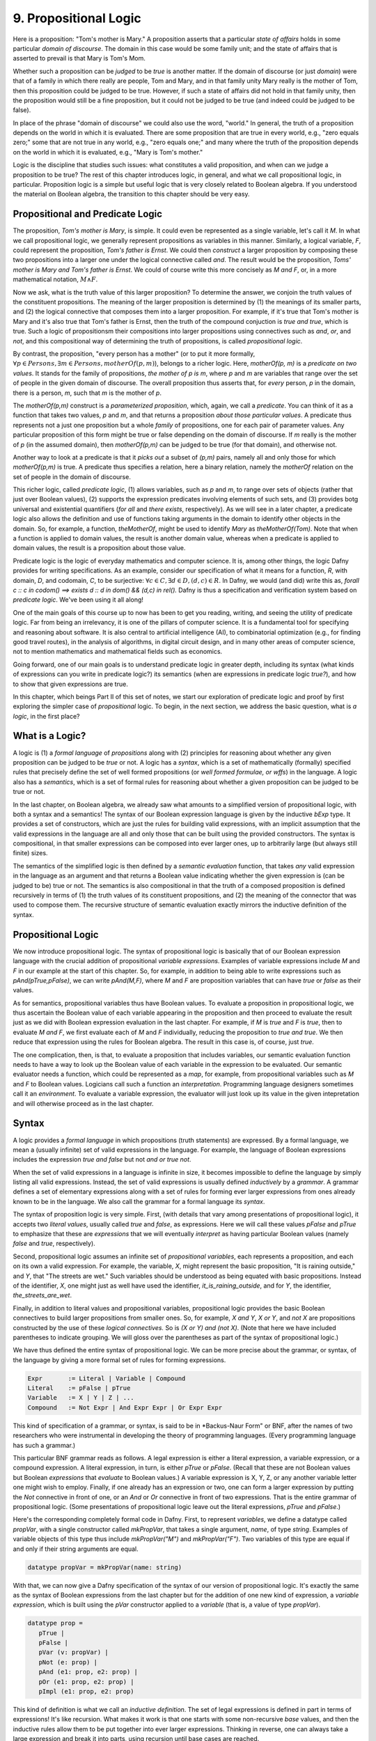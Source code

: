 **********************
9. Propositional Logic
**********************

Here is a proposition: "Tom's mother is Mary." A proposition asserts
that a particular *state of affairs* holds in some particular *domain
of discourse*. The domain in this case would be some family unit; and
the state of affairs that is asserted to prevail is that Mary is Tom's
Mom.

Whether such a proposition can be *judged* to be *true* is another
matter. If the domain of discourse (or just *domain*) were that of a
family in which there really are people, Tom and Mary, and in that
family unity Mary really is the mother of Tom, then this proposition
could be judged to be true. However, if such a state of affairs did
not hold in that family unity, then the proposition would still be a
fine proposition, but it could not be judged to be true (and indeed
could be judged to be false).

In place of the phrase "domain of discourse" we could also use the
word, "world." In general, the truth of a proposition depends on the
world in which it is evaluated. There are some proposition that are
true in every world, e.g., "zero equals zero;" some that are not true
in any world, e.g., "zero equals one;" and many where the truth of the
proposition depends on the world in which it is evaluated, e.g., "Mary
is Tom's mother."

Logic is the discipline that studies such issues: what constitutes a
valid proposition, and when can we judge a proposition to be true?
The rest of this chapter introduces logic, in general, and what we
call propositional logic, in particular. Proposition logic is a simple
but useful logic that is very closely related to Boolean algebra. If
you understood the material on Boolean algebra, the transition to this
chapter should be very easy.


Propositional and Predicate Logic
=================================

The proposition, *Tom's mother is Mary*, is simple. It could even be
represented as a single variable, let's call it *M*.  In what we call
propositional logic, we generally represent propositions as variables
in this manner. Similarly, a logical variable, *F*, could represent
the proposition, *Tom's father is Ernst*.  We could then *construct* a
larger proposition by composing these two propositions into a larger
one under the logical connective called *and*. The result would be the
proposition, *Toms' mother is Mary and Tom's father is Ernst*. We
could of course write this more concisely as *M and F*, or, in a more
mathematical notation, :math:`M \land F`.

Now we ask, what is the truth value of this larger proposition? To
determine the answer, we conjoin the truth values of the constituent
propositions.  The meaning of the larger proposition is determined by
(1) the meanings of its smaller parts, and (2) the logical connective
that composes them into a larger proposition. For example, if it's
true that Tom's mother is Mary and it's also true that Tom's father is
Ernst, then the truth of the compound conjuction is *true and true*,
which is true. Such a logic of propositionsm their compositions into
larger propositions using connectives such as *and*, *or*, and *not*,
and this compositional way of determining the truth of propositions,
is called *propositional logic*.

By contrast, the proposition, "every person has a mother" (or to put
it more formally, :math:`\forall p \in Persons, \exists m \in Persons,
motherOf(p,m)`), belongs to a richer logic.  Here, *motherOf(p, m)* is
a *predicate on two values*. It stands for the family of propositions,
*the mother of p is m*, where *p* and *m* are variables that range
over the set of people in the given domain of discourse.  The overall
proposition thus asserts that, for *every* person, *p* in the domain,
there is a person, *m*, such that *m* is the mother of *p*.

The *motherOf(p,m)* construct is a *parameterized proposition*, which,
again, we call a *predicate*. You can think of it as a function that
takes two values, *p* and *m*, and that returns a proposition *about
those particular values*. A predicate thus represents not a just one
proposition but a whole *family* of propositions, one for each pair of
parameter values. Any particular proposition of this form might be
true or false depending on the domain of discourse. If *m* really is
the mother of *p* (in the assumed domain), then *motherOf(p,m)* can be
judged to be true (for that domain), and otherwise not.

Another way to look at a predicate is that it *picks out* a subset of
*(p,m)* pairs, namely all and only those for which *motherOf(p,m)* is
true. A predicate thus specifies a relation, here a binary relation,
namely the *motherOf* relation on the set of people in the domain of
discourse.

This richer logic, called *predicate logic*, (1) allows variables,
such as *p* and *m*, to range over sets of objects (rather that just
over Boolean values), (2) supports the expression predicates involving
elements of such sets, and (3) provides botg universal and existential
quantifiers (*for all* and *there exists*, respectively). As we will
see in a later chapter, a predicate logic also allows the definition
and use of functions taking arguments in the domain to identify other
objects in the domain. So, for example, a function, *theMotherOf*,
might be used to identify *Mary* as *theMotherOf(Tom)*. Note that when
a function is applied to domain values, the result is another domain
value, whereas when a predicate is applied to domain values, the
result is a proposition about those value.

Predicate logic is the logic of everyday mathematics and computer
science. It is, among other things, the logic Dafny provides for
writing specifications.  As an example, consider our specification of
what it means for a function, *R*, with domain, *D*, and codomain,
*C*, to be surjective: :math:`\forall c \in C, \exists d \in D, (d,c)
\in R`. In Dafny, we would (and did) write this as, *forall c :: c in
codom() ==> exists d :: d in dom() && (d,c) in rel().* Dafny is thus a
specification and verification system based on *predicate
logic*. We've been using it all along!

One of the main goals of this course up to now has been to get you
reading, writing, and seeing the utility of predicate logic. Far from
being an irrelevancy, it is one of the pillars of computer science. It
is a fundamental tool for specifying and reasoning about software.  It
is also central to artificial intelligence (AI), to combinatorial
optimization (e.g., for finding good travel routes), in the analysis
of algorithms, in digital circuit design, and in many other areas of
computer science, not to mention mathematics and mathematical fields
such as economics.

Going forward, one of our main goals is to understand predicate logic
in greater depth, including its syntax (what kinds of expressions can
you write in predicate logic?) its semantics (when are expressions in
predicate logic *true?*), and how to show that given expressions are
true.

In this chapter, which beings Part II of this set of notes, we start
our exploration of predicate logic and proof by first exploring the
simpler case of *propositional* logic.  To begin, in the next section,
we address the basic question, what is *a logic*, in the first place?

What is a Logic?
================

A logic is (1) a *formal language* of *propositions* along with (2)
principles for reasoning about whether any given proposition can be
judged to be *true* or not. A logic has a *syntax*, which is a set of
mathematically (formally) specified rules that precisely define the
set of well formed propositions (or *well formed formulae, or wffs*)
in the language. A logic also has a *semantics*, which is a set of
formal rules for reasoning about whether a given proposition can be
judged to be true or not.

In the last chapter, on Boolean algebra, we already saw what amounts
to a simplified version of propositional logic, with both a syntax and
a semantics! The syntax of our Boolean expression language is given by
the inductive *bExp* type.  It provides a set of constructors, which
are just the rules for building valid expressions, with an implicit
assumption that the valid expressions in the language are all and only
those that can be built using the provided constructors. The syntax is
compositional, in that smaller expressions can be composed into ever
larger ones, up to arbitrarily large (but always still finite) sizes.

The semantics of the simplified logic is then defined by a *semantic
evaluation* function, that takes *any* valid expression in the
language as an argument and that returns a Boolean value indicating
whether the given expression is (can be judged to be) true or not.
The semantics is also compositional in that the truth of a composed
proposition is defined recursively in terms of (1) the truth values of
its constituent propositions, and (2) the meaning of the connector
that was used to compose them. The recursive structure of semantic
evaluation exactly mirrors the inductive definition of the syntax.

Propositional Logic
===================

We now introduce propositional logic. The syntax of propositional
logic is basically that of our Boolean expression language with the
crucial addition of propositional *variable expressions*. Examples of
variable expressions include *M* and *F* in our example at the start
of this chapter. So, for example, in addition to being able to write
expressions such as *pAnd(pTrue,pFalse)*, we can write *pAnd(M,F)*,
where *M* and *F* are proposition variables that can have *true* or
*false* as their values.

As for semantics, propositional variables thus have Boolean values. To
evaluate a proposition in propositional logic, we thus ascertain the
Boolean value of each variable appearing in the proposition and then
proceed to evaluate the result just as we did with Boolean expression
evaluation in the last chapter. For example, if *M* is *true* and *F*
is *true*, then to evaluate *M and F*, we first evaluate each of *M*
and *F* individually, reducing the proposition to *true and true*. We
then reduce that expression using the rules for Boolean algebra. The
result in this case is, of course, just *true*.

The one complication, then, is that, to evaluate a proposition that
includes variables, our semantic evaluation function needs to have a
way to look up the Boolean value of each variable in the expression to
be evaluated. Our semantic evaluator needs a function, which could be
represented as a *map*, for example, from propositional variables such
as *M* and *F* to Boolean values.  Logicians call such a function an
*interpretation*. Programming language designers sometimes call it an
*environment*. To evaluate a variable expression, the evaluator will
just look up its value in the given intepretation and will otherwise
proceed as in the last chapter.


Syntax
======

A logic provides a *formal language* in which propositions (truth
statements) are expressed. By a formal language, we mean a (usually
infinite) set of valid expressions in the language. For example, the
language of Boolean expressions includes the expression *true and
false* but not *and or true not*.

When the set of valid expressions in a language is infinite in size,
it becomes impossible to define the language by simply listing all
valid expressions. Instead, the set of valid expressions is usually
defined *inductively* by a *grammar*. A grammar defines a set of
elementary expressions along with a set of rules for forming ever
larger expressions from ones already known to be in the language. We
also call the grammar for a formal language its *syntax*.

The syntax of proposition logic is very simple. First, (with details
that vary among presentations of propositional logic), it accepts two
*literal values*, usually called *true* and *false*, as expressions.
Here we will call these values *pFalse* and *pTrue* to emphasize that
these are *expressions* that we will eventually *interpret* as having
particular Boolean values (namely *false* and *true*, respectively).

Second, propositional logic assumes an infinite set of *propositional
variables*, each represents a proposition, and each on its own a valid
expression. For example, the variable, *X*, might represent the basic
proposition, "It is raining outside," and *Y*, that "The streets are
wet."  Such variables should be understood as being equated with basic
propositions. Instead of the identifier, *X*, one might just as well
have used the identifier, *it_is_raining_outside*, and for *Y*, the
identifier, *the_streets_are_wet*. 

Finally, in addition to literal values and propositional variables,
propositional logic provides the basic Boolean connectives to build
larger propositions from smaller ones. So, for example, *X and Y*, *X
or Y*, and *not X* are propositions constructed by the use of these
*logical connectives.* So is *(X or Y) and (not X)*. (Note that here
we have included parentheses to indicate grouping. We will gloss over
the parentheses as part of the syntax of propositional logic.) 

We have thus defined the entire syntax of propositional logic. We
can be more precise about the grammar, or syntax, of the language by
giving a more formal set of rules for forming expressions.

.. code-block:: BNF

   Expr       := Literal | Variable | Compound
   Literal    := pFalse | pTrue
   Variable   := X | Y | Z | ...
   Compound   := Not Expr | And Expr Expr | Or Expr Expr


This kind of specification of a grammar, or syntax, is said to be in
*Backus-Naur Form" or BNF, after the names of two researchers who were
instrumental in developing the theory of programming languages. (Every
programming language has such a grammar.)

This particular BNF grammar reads as follows. A legal expression is
either a literal expression, a variable expression, or a compound
expression.  A literal expression, in turn, is either *pTrue* or
*pFalse*. (Recall that these are not Boolean values but Boolean
*expressions* that *evaluate* to Boolean values.)  A variable
expression is X, Y, Z, or any another variable letter one might wish
to employ. Finally, if one already has an expression or two, one can
form a larger expression by putting the *Not* connective in front of
one, or an *And* or *Or* connective in front of two expressions.  That
is the entire grammar of propositional logic. (Some presentations of
propositional logic leave out the literal expressions, *pTrue* and
*pFalse*.)

Here's the corresponding completely formal code in Dafny. First, to
represent *variables*, we define a datatype called *propVar*, with a
single constructor called *mkPropVar*, that takes a single argument,
*name*, of type *string*.  Examples of variable objects of this type
thus include *mkPropVar("M")* and *mkPropVar("F")*. Two variables of
this type are equal if and only if their string arguments are equal.

.. code-block:: dafny

   datatype propVar = mkPropVar(name: string) 

With that, we can now give a Dafny specification of the syntax of our
version of propositional logic. It's exactly the same as the syntax of
Boolean expressions from the last chapter but for the addition of one
new kind of expression, a *variable expression*, which is built using
the *pVar* constructor applied to a *variable* (that is, a value of
type *propVar*).

.. code-block:: dafny

   datatype prop = 
      pTrue | 
      pFalse |
      pVar (v: propVar) |
      pNot (e: prop) |
      pAnd (e1: prop, e2: prop) |
      pOr (e1: prop, e2: prop) |
      pImpl (e1: prop, e2: prop)

This kind of definition is what we call an *inductive definition*. The
set of legal expressions is defined in part in terms of expressions!
It's like recursion. What makes it work is that one starts with some
non-recursive *base* values, and then the inductive rules allow them
to be put together into ever larger expressions. Thinking in reverse,
one can always take a large expression and break it into parts, using
recursion until base cases are reached.

Note that we distinguish *variables* (values of type *propVar*) from
*variable expressions* (values of type *prop*). This approach makes it
easy to represent an interpretation as a map from variables (of type
*propVar*) to Boolean values.

Semantics of Propositional Logic
================================

Second, a logic defines a of what is required for a proposition to be
judged true. This definition constitutes what we call the *semantics*
of the language. The semantics of a logic given *meaning* to what are
otherwise abstract mathematical expressions; and do so in particular
by explaining when a given proposition is true or not true.

The semantics of propositional logic are simple. They just generalize
the semantics of our Boolean expression language by also supporting the
evaluation of propositional variable expressions.

The literal expressions, *pTrue* and *pFalse* still evaluate to
Boolean *true* and *false*, respectively. A variable can have either
the value, *true* or the value, *false*. To evaluate the value of any
particular variable expression, one obtains the underlying variable
and looks up its Boolean values in a given *interpretation*.  Recall
that an interpretation is just a *map* (or *function*) from variables
to Boolean values. Finally, an an expression of the form *pAnd e1 e2*,
*pOr e1 e2*, or *pNot e* are evaluated just as they were in the last
chapter, by recursively evaluating the sub-expressions and combining
the values using the Boolean operator corresponding to the constructor
that was used to build the compound expression. Evaluation of a larger
expression is done by recursively evaluating smaller expressions until
the base cases of *pTrue* and *pFalse* are reached.

Here's the Dafny code for semantic evaluation of any proposition (an
expression object of type *prop*) in our propositional logic language.

.. code-block:: dafny

   function method pEval(e: prop, i: pInterpretation): (r: bool)
        requires forall v :: v in getVarsInProp(e) ==> v in i
    {
        match e 
        {
            case pTrue => true
            case pFalse => false
            case pVar(v: propVar) => pVarValue(v,i)
            case pNot(e1: prop) => !pEval(e1,i)
            case pAnd(e1, e2) => pEval(e1,i) && pEval(e2, i)
            case pOr(e1, e2) =>  pEval(e1, i) || pEval(e2, i)
            case pImpl(e1, e2) => pEval(e1, i) ==> pEval(e2, i)
        }
    }    

Our semantic evaluation function is called *pEval*. It takes a
proposition expression, $e$, and an interpration, *i*, which is just a
map from variables (of type *propVar*) to Boolean values, i.e., a
value of type *map<propVar,bool>*. The precondition is stated using an
auxiliary function we've define; and overall it simply requires that
there be a value defined in the map for any variable that appears in
the given expression, *e*. Finally, the evaluation procedure is just
as it was for our language of Boolean algebra, but now there is one
more rule: to evaluate a variable expression (built using the
*propVar* constructor), we just look up its value in the given map
(interpretation).

Exercise: Write a valid proposition using our Dafny implementation to
represent the assertion that *either it is not raining outside or the
streets are wet.* Use only one logical connective.

Exercise: Extend the syntax above to include an *implies* connective
and express the proposition from the previous exercise using it. (Okay,
the code already implements it, so this exercise is obsolete.)


Inference Rules for Propositional Logic
=======================================

Finally, a logic provides a set of *inference rules* for deriving new
propositions (conclusions) from given propositions (premises) in ways
that guarantee that if the premises are true, the conclusions will be,
too. The crucial characteristic of inference rules is that although
they are guarantee to *preserve meaning* (in the form of truthfulness
of propositions), they work entirely at the level of syntax.

Each such rule basically says, "if you have a set of premises with
certain syntactic structures, then you can combine them in ways to
derive new propositions with absolute certainty that, if the premises
are true, the conclusion will be, too.  Inference rules are thus rules
for transforming *syntax* in ways that are *semantically sound*. They
allow one to derive *meaningful* new conclusions without ever having
to think about meaning at all.

These ideas bring us to the concept of *proofs* in deductive logic. If
one is given a proposition that is not yet known to be true or not,
and a set of premises known or assumed to be true, a proof is simply a
set of applications of availabile inference rules in a way that, step
by step, connects the premises *syntactically* to the conclusion.

A key property of such a proof is that it can be checked mechanically,
without any consideration of *semantics* (meaning) to determine if it
is a valid proof or not. It is a simple matter at each step to check
whether a given inference rule was applied correctly to convert one
collection of propositions into another, and thus to check whether
*chains* of inference rules properly connect premises to conclusions.

For example, a simple inference rule called *modus ponens* states that
if *P* and *Q* are propositions and if one has as premises that (1)
*P* is true*, and (2) *if P is true then Q is true*, then one can
deduce that *Q is true*. This rule is applicable *no matter what* the
propositions *P* and *Q* are. It thus encodes a general rule of sound
reasoning.

A logic enables *semantically sound* "reasoning" by way of syntactic
transformations alone. And a wonderful thing about syntax is that it
is relatively easy to mechanize with software. What this means is that
we can implement systems that can reasoning *meaningfully* based on
syntactic transformation rules alone.

Note: Modern logic initially developed by Frege as a " formula
language for pure though,t modeled on that of arithmetic," and later
elaborated by Russel, Peano, and others as a language in which, in
turn, to establish completely formal foundations for mathematics.


Using Logic in Practice
=======================

To use a logic for practical purposes, one must (1) understand how to
represent states of affairs in the domain of discourse of interest as
expressions in the logical language of the logic, and (2) havee some
means of evaluating the truth values of the resulting expressions. In
Dafny, one must understand the logical language in which assertions
and related constructs (such as pre- and post-conditions) are written.

In many cases--the magic of an automated verifier such as Dafny--a
programmer can rely on Dafny to evaluate truth values of assertions
automatically. When Dafny is unable to verify the truth of a claim,
however, the programmer will also have to understand something about
the way that truth is ascertained in the logic, so as to be able to
provide Dafny with the help it might need to be able to complete its
verification task.

In this chapter, we take a major step toward understanding logic and
proofs by introducing the language *propositional logic* and a means
of evaluating the truth of any sentence in the language. The language
is closely related to the language of Boolean expressions introduced
in the last chapter. The main syntactic difference is that we add a
notion of *propositional variables*. We will defined the semantics of
this language by introducing the concept of an *interpration*, which
specifies a Boolean truth value for each such variable. We will then
evaluate the truth value of an expression *given an interpration for
the proposition variables in that expression* by replacing each of the
variables with its corresponding Boolean value and then using our
Boolean expression evaluator to determing the truth value of the
expression.

We will also note that this formulation gives rise to an important new
set of logical problems. Given an expression, does there exist an
interpretation that makes that expression evaluate to true? Do all
interpretations make it value to true? Can it be there there are no
interpretations that make a given expression evaluate to true?  And,
finally, are there *efficient* algorithms for *deciding* whether or
not the answer to any such question is yes or no.


Implementing Propositional Logic
================================

The rest of this chapter illustrates and further develops these ideas
using Boolean algebra, and a language of Boolean expressions, as a
case study in precise definition of the syntax (expression structure)
and semantics (expression evaluation) of a simple formal language: of
Boolean expressions containing Boolean variables.

To illustrate the potential utility of this language and its semantics
we will define three related *decision problems*. A decision problem
is a *kind* of problem for which there is an algorithm that can solve
any instance of the problem. The three decision problems we will study
start with a Boolean expression, one that can contain variables, and
ask where there is an assignment of *true* and *false* values to the
variables in the expression to make the overall expression evaluate to
*true*.

Here's an example. Suppose you're given the Boolean expression,
:math:`(P \lor Q) \land (\lnot R)`. The top-level operator is
*and*. The whole expression thus evaluates to *true* if and only if
both subexpressions do: :math:`(P \lor Q)` and :math:`\land (\lnot
R)`, respectively. The first, :math:`(P \lor Q)`, evaluates to *true*
if either of the variables, *P* and *Q*, are set to true. The second
evaluates to true if and only if the variable *R* is false. There are
thus settings of the variables that make the formula true. In each of
them, *R* is *false*, and either or both of *P* and *Q* are set to
true.

Given a Boolean expression with variables, an *interpretation* for
that expression is a binding of the variables in that expression to
corresponding Boolean values. A Boolean expression with no variables
is like a proposition: it is true or false on its own. An expression
with one or more variables will be true or false depending on how the
variables are used in the expression.

An interpretation that makes such a formula true is called a *model*.
The problem of finding a model is called, naturally enough, the model
finding problem, and the problem of finding *all* models that make a
Boolean expression true, the *model enumeration* or *model counting*
problem.

The first major *decision problem* that we identify is, for any given
Boolean expression, to determine whether it is *satisfiable*. That is,
is there at least one interpretation (assignment of truth values to
the variables in the expression that makes the expression evaluate to
*true*?  We saw, for example, that the expression, :math:`(P \lor Q)
\land (\lnot R)` is satifiable, and, moreover, that :math:`\{ (P,
true), (Q, false), (R, false) \}` is a (one of three) interpretations
that makes the expression true.

Such an interpretation is called a *model*. The problem of finding a
model (if there is one), and thereby showing that an expression is
satisfiable, is naturally enough called the* model finding* problem.

A second problem is to determine whether a Boolean expression is
*valid*. An expression is valid if *every* interpretation makes the
expression true. For example, the Boolean expression :math:`P \lor
\neg P` is always true. If *P* is set to true, the formula becomes
:math:`true \lor false`. If *P* is set to false, the formula is then
:math:`true \lor false`. Those are the only two interpretations and
under either of them, the resulting expression evaluates to true.

A third related problem is to determine whether a Boolean expression
is it *unsatisfiable*? This case occurs when there is *no* combination
of variable values makes the expression true. The expression :math:`P
\land \neg P` is unsatisfiable, for example. There is no value of $P$
(either *true* or *false*) that makes the resulting formula true.

These decision problems are all solvable. There are algorithms that in
a finite number of steps can determine answers to all of them. In the
worst case, one need only look at all possible combinations of true
and false values for each of the (finite number of) variables in an
expression. If there are *n* variables, that is at most :math:`2^n`
combinations of such values. Checking the value of an expression for
each of these interpretations will determine whether it's satisfiable,
unsatisfiable, or valid. In this chapter, we will see how these ideas
can be translated into runnable code.

The much more interesting question is whether there is a fundamentally
more efficient approach than checking all possible interpretations: an
approach with a cost that increases *exponentially* in the number of
variables in an expression. This is the greatest open question in all
of computer science, and one of the greatest open questions in all of
mathematics.

So let's see how it all works. The rest of this chapter first defines
a *syntax* for Boolean expressions. Then it defines a *semantics* in
the form of a procedure for *evaluating* any given Boolean expression
given a corresponding *interpretation*, i.e., a mapping from variables
in the expression to corresponding Boolean values. Next we define a
procedure that, for any given set of Boolean variables, computes and
returns a list of *all* interpretations. We also define a procedure
that, given any Boolean expression returns the set of variables in the
expression. For ths set we calculate the set of all interpretations.
Finally, by evaluating the expression on each such interpretation, we
decide whether the expression is satisfiable, unsatisfiable, or valid.

Along the way, we will meet *inductive definitions* as a fundamental
approach to concisely specifying languages with a potentially infinite
number of expressions, and the *match* expression for dealing with
values of inductively defined types. We will also see uses of several
of Dafny's built-in abstract data types, including sets, sequences,
and maps. So let's get going.


Syntax
------

Any basic introduction to programming will have made it clear that
there is an infinite set of Boolean expressions. First, we can take
the Boolean values, *true* and *false*, as *literal* expressions.
Second, we can take *Boolean variables*, such as *P* or *Q*, as a
Boolean *variable* expressions. Finally, we take take each Boolean
operator as having an associated expression constructor that takes one
or more smaller *Boolean expressions* as arguments.

Notice that in this last step, we introduced the idea of constructing
larger Boolean expressions out of smaller ones. We are thus defining
the set of all Boolean expressions *inductively*. For example, if *P*
is a Boolean variable expression, then we can construct a valid larger
expression, :math:`P \land true` to express the conjunction of the
value of *P* (whatever it might be( with the value, *true*. From here
we could build the larger expression, *P \lor (P \land true)*, and so
on, ad infinitum.

We define an infinite set of "variables" as terms of the form
mkVar(s), where s, astring, represents the name of the variable. The
term mkVar("P"), for example, is our way of writing "the var named P."

.. code-block:: dafny

    datatype Bvar = mkVar(name: string) 


Here's the definition of the *syntax*:

.. code-block:: dafny

    datatype Bexp = 
        litExp (b: bool) | 
        varExp (v: Bvar) | 
        notExp (e: Bexp) |
        andExp (e1: Bexp, e2: Bexp) |
        orExp (e1: Bexp, e2: Bexp)

Boolean expresions, as we've defined them here, are like propositions
with paramaters. The parameters are the variables. Depending on how we
assign them *true* and *false* values, the overall proposition might be
rendered true or false.

Interpretation
--------------


Evaluate a Boolean expression in a given environment.  The recursive
structure of this algorithm reflects the inductive structure of the
expressions we've defined.

.. code-block:: dafny

    type interp = map<Bvar, bool>


Semantics
---------

.. code-block:: dafny

    function method Beval(e: Bexp, i: interp): (r: bool) 
    {
        match e 
        {
            case litExp(b: bool) => b
            case varExp(v: Bvar) => lookup(v,i)
            case notExp(e1: Bexp) => !Beval(e1,i)
            case andExp(e1, e2) => Beval(e1,i) && Beval(e2, i)
            case orExp(e1, e2) =>  Beval(e1, i) || Beval(e2, i)
        }
    }    
}


Lookup value of given variable, v, in a given interpretation, i. If
there is not value for v in i, then just return false. This is not a
great design, in that a return of false could mean one of two things,
and it's ambiguous: either the value of the variable really is false,
or it's undefined.  For now, though, it's good enough to illustate our
main points.

.. code-block:: dafny

    function method lookup(v: Bvar, i: interp): bool
    {
        if (v in i) then i[v]
        else false
    }

Now that we know the basic values and operations of Boolean algebra,
we can be precise about the forms of and valid ways of transforming
*Boolean expressions.* For example, we've seen that we can transform
the expression *true and true* into *true*. But what about *true and
((false xor true) or (not (false implies true)))*?

To make sense of such expressions, we need to define what it means for
one to be well formed, and how to evaluate any such well formed
expressions by transforming it repeatedly into simpler forms but in
ways that preserve its meaning until we reach a single Boolean value.

Models
------


